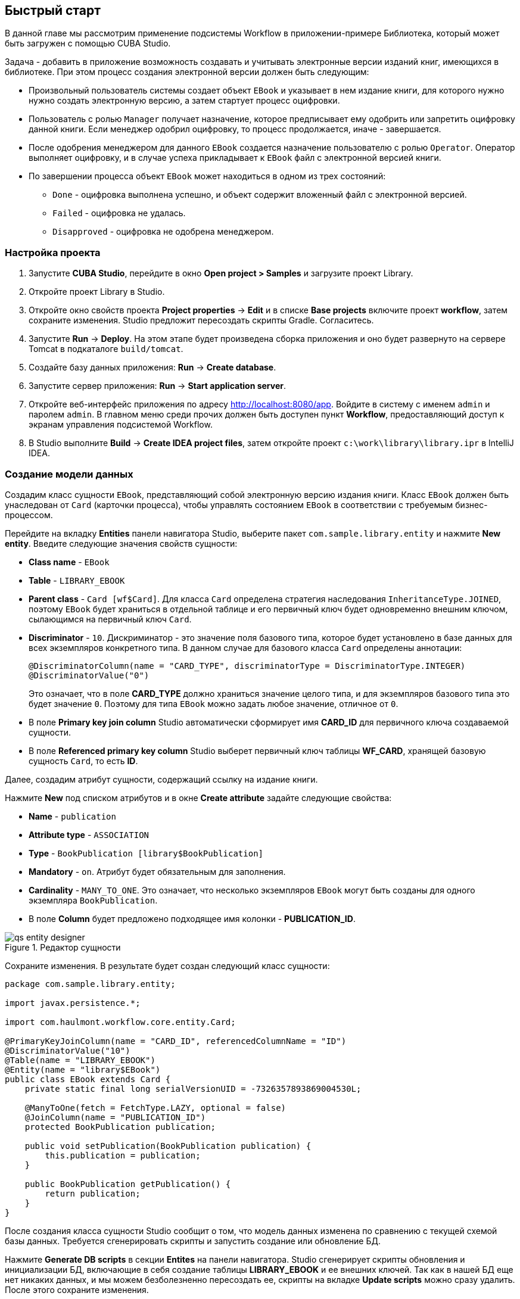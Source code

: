 [[ch2_quick_start]]
== Быстрый старт

В данной главе мы рассмотрим применение подсистемы Workflow в приложении-примере Библиотека, который может быть загружен с помощью CUBA Studio.

Задача - добавить в приложение возможность создавать и учитывать электронные версии изданий книг, имеющихся в библиотеке. При этом процесс создания электронной версии должен быть следующим: 

* Произвольный пользователь системы создает объект `EBook` и указывает в нем издание книги, для которого нужно нужно создать электронную версию, а затем стартует процесс оцифровки.

* Пользователь с ролью `Manager` получает назначение, которое предписывает ему одобрить или запретить оцифровку данной книги. Если менеджер одобрил оцифровку, то процесс продолжается, иначе - завершается.

* После одобрения менеджером для данного `EBook` создается назначение пользователю с ролью `Operator`. Оператор выполняет оцифровку, и в случае успеха прикладывает к `EBook` файл с электронной версией книги.

* По завершении процесса объект `EBook` может находиться в одном из трех состояний:

** `Done` - оцифровка выполнена успешно, и объект содержит вложенный файл с электронной версией.

** `Failed` - оцифровка не удалась.

** `Disapproved` - оцифровка не одобрена менеджером.

=== Настройка проекта

. Запустите *CUBA Studio*, перейдите в окно *Open project > Samples* и загрузите проект Library.

. Откройте проект Library в Studio.

. Откройте окно свойств проекта *Project properties* -> *Edit* и в списке *Base projects* включите проект *workflow*, затем сохраните изменения. Studio предложит пересоздать скрипты Gradle. Согласитесь.

. Запустите *Run* -> *Deploy*. На этом этапе будет произведена сборка приложения и оно будет развернуто на сервере Tomcat в подкаталоге `build/tomcat`.

. Создайте базу данных приложения: *Run* -> *Create database*.

. Запустите сервер приложения: *Run* -> *Start application server*. 

. Откройте веб-интерфейс приложения по адресу link:$$http://localhost:8080/app$$[http://localhost:8080/app]. Войдите в систему с именем `admin` и паролем `admin`. В главном меню среди прочих должен быть доступен пункт *Workflow*, предоставляющий доступ к экранам управления подсистемой Workflow.

. В Studio выполните *Build* -> *Create IDEA project files*, затем откройте проект `c:\work\library\library.ipr` в IntelliJ IDEA.

=== Создание модели данных

Создадим класс сущности `EBook`, представляющий собой электронную версию издания книги. Класс `EBook` должен быть унаследован от `Card` (карточки процесса), чтобы управлять состоянием `EBook` в соответствии с требуемым бизнес-процессом.

Перейдите на вкладку *Entities* панели навигатора Studio, выберите пакет `com.sample.library.entity` и нажмите *New entity*. Введите следующие значения свойств сущности:

* *Class name* - `EBook`

* *Table* - `++LIBRARY_EBOOK++`

* *Parent class* - `Card [wf$Card]`. Для класса `Card` определена стратегия наследования `InheritanceType.JOINED`, поэтому `EBook` будет храниться в отдельной таблице и его первичный ключ будет одновременно внешним ключом, сылающимся на первичный ключ `Card`.

* *Discriminator* - `10`. Дискриминатор - это значение поля базового типа, которое будет установлено в базе данных для всех экземпляров конкретного типа. В данном случае для базового класса `Card` определены аннотации: 
+
[source, java]
----
@DiscriminatorColumn(name = "CARD_TYPE", discriminatorType = DiscriminatorType.INTEGER)
@DiscriminatorValue("0")
----
+
Это означает, что в поле *CARD_TYPE* должно храниться значение целого типа, и для экземпляров базового типа это будет значение `0`. Поэтому для типа `EBook` можно задать любое значение, отличное от `0`.

* В поле *Primary key join column* Studio автоматически сформирует имя *CARD_ID* для первичного ключа создаваемой сущности.

* В поле *Referenced primary key column* Studio выберет первичный ключ таблицы *WF_CARD*, хранящей базовую сущность `Card`, то есть *ID*.

Далее, создадим атрибут сущности, содержащий ссылку на издание книги.

Нажмите *New* под списком атрибутов и в окне *Create attribute* задайте следующие свойства:

* *Name* - `publication`

* *Attribute type* - `ASSOCIATION`

* *Type* - `BookPublication [library$BookPublication]`

* *Mandatory* - `on`. Атрибут будет обязательным для заполнения.

* *Cardinality* - `++MANY_TO_ONE++`. Это означает, что несколько экземпляров `EBook` могут быть созданы для одного экземпляра `BookPublication`.

* В поле *Column* будет предложено подходящее имя колонки - *PUBLICATION_ID*.

.Редактор сущности
image::qs_entity_designer.png[align="center"]

Сохраните изменения. В результате будет создан следующий класс сущности:

[source, java]
----
package com.sample.library.entity;

import javax.persistence.*;

import com.haulmont.workflow.core.entity.Card;

@PrimaryKeyJoinColumn(name = "CARD_ID", referencedColumnName = "ID")
@DiscriminatorValue("10")
@Table(name = "LIBRARY_EBOOK")
@Entity(name = "library$EBook")
public class EBook extends Card {
    private static final long serialVersionUID = -7326357893869004530L;

    @ManyToOne(fetch = FetchType.LAZY, optional = false)
    @JoinColumn(name = "PUBLICATION_ID")
    protected BookPublication publication;

    public void setPublication(BookPublication publication) {
        this.publication = publication;
    }

    public BookPublication getPublication() {
        return publication;
    }
}
----

После создания класса сущности Studio сообщит о том, что модель данных изменена по сравнению с текущей схемой базы данных. Требуется сгенерировать скрипты и запустить создание или обновление БД. 

Нажмите *Generate DB scripts* в секции *Entites* на панели навигатора. Studio сгенерирует скрипты обновления и инициализации БД, включающие в себя создание таблицы *LIBRARY_EBOOK* и ее внешних ключей. Так как в нашей БД еще нет никаких данных, и мы можем безболезненно пересоздать ее, скрипты на вкладке *Update scripts* можно сразу удалить. После этого сохраните изменения.

Остановите сервер приложения командой *Run* -> *Stop application server*. Через несколько секунд станет доступным пункт меню *Run* -> *Create database*, который и нужно выполнить.

=== Создание стандартных экранов

Создадим стандартные экраны просмотра списка и редактирования сущности `EBook`. Для этого сначала определим представления (views) для этих экранов.

Выберите `EBook` в секции *Entities* на панели навигатора и нажмите *New view*. Задайте имя представления в поле *Name* - `eBook.browse`. В панели *Attributes* по умолчанию выбраны все локальные (не ссылочные) атрибуты сущности. Отключите их все и включите единственный интересующий нас на данном этапе атрибут `publication`. Так как этот атрибут представляет собой ссылку на сущность `BookPublication`, в дереве отобразятся атрибуты этой сущности. Выберите атрибут `book` и в правой панели параметров задайте для него представление `++_minimal++`. Сохраните изменения. 

.Редактор представления
image::qs_view_designer.png[align="center"]

Теперь, если открыть файл с представлениями в IDE, в нем можно найти следующий описатель:

[source, xml]
----

        <view class="com.sample.library.entity.EBook"
                  name="eBook.browse">
              <property name="publication">
                        <property name="book"
                                     view="_minimal"/>
              </property>
        </view>
----

Аналогочно создадим представление `eBook.edit` для экрана редактирования. На данном этапе это представление идентично `eBook.browse`, однако в будущем они станут различными.

После создания представлений снова выберите `EBook` в секции *Entities* панели навигатора и нажмите *Create standard screens*. В появившемся окне выберите `eBook.browse` для *Browse view*, `eBook.edit` для *Edit view* и нажмите *Create*. Studio откроет секцию *Screens* панели навигатора и покажет созданные экраны.

Добавим в главное меню элемент для доступа к списку `EBook`.

Откройте секцию *Main menu* панели навигатора и нажмите *Edit* для *web-menu.xml*. Выделите элемент `library` и нажмите *New*. В появившемся окне выберите `library$EBook.lookup` в поле *Id*. Задайте заголовок пункта меню, нажав *edit* в поле *Caption*. Сохраните изменения. 

.Редактор меню
image::qs_menu_designer.png[align="center"]

После создания стандартных экранов и регистрации в главном меню можно запустить сервер (*Run* -> *Start application server*), войти в приложение и убедиться в работоспособности сущности `EBook`.

=== Создание процесса

Перейдем к основной части примера - описанию бизнес-процесса и реализации обработки объектов `EBook` в соответствии с ним. В данном разделе мы создадим дизайн процесса и затем развернем его для выполнения.

==== Дизайн процесса

В веб-интерфейсе запущенного приложения откройте экран *Workflow* -> *Processes Design* и нажмите *Create*. Введите имя дизайна процесса, например, `Book scanning`, и нажмите *OK*. Откроется новое окно браузера *CUBA Workflow Designer*.

Перетащите на рабочую панель узел *Start*, а затем узел *Assignment*. Соедините выход *Start* со входом *Assignment*. В узле *Assignment* задайте имя `Approval` и роль `Manager`. Нажмите кнопку *+* внутри узла *Assignment* для создания выхода и дайте ему имя `Approve`. Затем добавьте еще один выход - `Deny`. В результате во время выполнения процесса при переходе в состояние `Approval` пользователю с ролью `Manager` будет создано назначение. Процесс остановит выполнение и продолжит его, когда пользователь выберет один из выходов - `Approve` или `Deny`.

В случае отказа менеджера процесс должен перейти в состояние `Disapproved` и завершиться. Для регистрации этого состояния добавьте узел *State* с именем `Disapproved` и соедините его вход с выходом `Deny` узла `Approval`. Затем добавьте узел *End* и соедините его с выходом узла `Disapproved`. При выполнении процесс запишет состояние `Disapproved` в карточку (объект `EBook`) и, не останавливаясь, завершит выполнение.

На данном этапе должна получиться следующая схема:

image::qs_process_design_1.png[align="center"]

Нажмите *Save* для сохранения промежуточных результатов редактирования.

Добавьте еще один узел *Assignment* и задайте для него имя `Scanning` и роль `Operator`. Добавьте выходы `Success` и `Fail`. Соедините вход `Scanning` с выходом `Approve` узла `Approval`. В результате во время выполнения при одобрении менеджером процесс перейдет в состояние `Scanning`, остановится и выдаст назначение пользователю с ролью `Operator`. Выполнение продолжится, когда пользователь завершит назначение, выбрав один из выходов.

Для регистрации финального состояния процесса добавьте два узла *State* с именами `Done` и `Failed` и соедините их с соответствующими выходами узла `Scanning`. Затем добавьте еще один узел *End* и соедините с ним выходы узлов `Done` и `Failed`.

В итоге схема должна приобрести следующий вид:

image::qs_process_design_2.png[align="center"]

При успешном выполнении оцифровки оператор должен приложить к объекту файл с электронной версией. Для реализации этого добавим в процесс форму взаимодействия с пользователем.

Выберите узел `Scanning`, в правой панели дизайнера раскройте секцию *Forms* и нажмите *Add*. Установите следующие атрибуты:

* *Transition* - имя выхода, при котором будет показана данная форма. Выберите значение `Success`. 

* *Form* - тип формы. Выберите значение `Transition`.

* *Hide Attachments* - скрыть элементы выбора вложений. Оставьте в выключенном состоянии.

Вид правой панели дизайнера с параметрами формы:

image::qs_process_design_3.png[align="center"]

Таким образом, при завершении назначения в направлении `Success` перед оператором возникнет диалоговая форма, в которой он сможет добавить вложения - файлы с с электронной версией книги.

Сохраните дизайн процесса и закройте окно браузера *CUBA Workflow Designer*.

==== Развертывание процесса

Созданный дизайн процесса необходимо скомпилировать, то есть создать на основе схемы исполняемый код процесса. Выберите строку с дизайном в окне *Processes Design* и нажмите *Compile*. В случае успешной компиляции в колонке *Compilation date* появится текущее время. 

Следующий этап - развертывание процесса. Выберите строку со скомпилированным дизайном и нажмите *Deploy*. В диалоговом окне оставьте отмеченным флажок *Create new process* и нажмите *Deploy*. В результате происходит следующее:

* В базе данных приложения создается новый объект `Proc` и соответствующие имеющимся в дизайне ролям объекты `ProcRole`.

* В подкаталоге `process` конфигурационного каталога среднего слоя приложения создается каталог с именем вида `proc_<date_time>`, где `++date_time++` - момент времени развертывания процесса. Данный каталог содержит файлы, необходимые для исполнения процесса: jPDL, описатель форм, пакет локализованных сообщений.

* Файл jPDL отправляется в механизм исполнения jBPM, который создает соответствующие записи в таблицах *JBPM4_DEPLOYMENT* и *JBPM4_DEPLOYPROP*. Идентификатором процесса jBPM становится строка, идентичная имени каталога развертывания (`++proc_<date_time>++`). Данный идентификатор записывается также в атрибут `jbpmProcessKey` объекта `Proc`.

Процесс готов к запуску, однако для целей нашего примера выполним еще одно подготовительное действие - назначим исполнителей по умолчанию для ролей в процессе.

Откройте экран *Workflow* -> *Processes*, выберите созданный процесс и откройте его на редактирование. В списке ролей процесса выберите поочередно роли `Manager` и `Operator` и в списке *Default participants* добавьте для них исполнителей - предварительно созданных пользователей системы `manager` и `operator` соответственно. Экран редактирования процесса примет следующий вид:

image::qs_process_edit.png[align="center"]

Кроме явно указанных в дизайне ролей система создала роль `CARD_CREATOR` с признаком *Assign to creator*. Эту роль можно использовать для того, чтобы пользователь, создавший карточку, автоматически становился участником процесса. В описываемом примере данная роль не используется.

Атрибут *Code* процесса желательно установить в некоторое осмысленное уникальное значение, так как в программном коде по этому атрибуту удобно находить процесс для запуска. В данном случае задаем значение `book_scanning`.

Как правило, дизайн процесса разрабатывается итеративно, поэтому система предоставляет возможность неоднократно развертывать один и тот же изменяющийся дизайн, обновляя имеющийся процесс. Фактически при развертывании дизайна в существующий процесс происходит следующее:

* Производится проверка возможности миграции незавершенных экземпляров процесса (другими словами, _активных карточек_) на новую схему процесса. 

* Создается новый каталог `proc_<date_time>`, где `++date_time++` - текущий момент времени развертывания процесса.

* В механизме исполнения jBPM создается новое описание процесса с новым идентификатором, эквивалентным имени каталога развертывания. Этот новый идентификатор устанавливается в атрибуте `jbpmProcessKey` объекта `Proc`.

* Производится миграция активных карточек.

Для обновления процесса в соответствии с измененным дизайном достаточно при развертывании последнего снять флажок *Create new process* и в выпадающем списке *Existing process* указать процесс, который необходимо обновить.

=== Адаптация экранов к процессу

В данном разделе мы изменим экраны просмотра списка и редактирования сущности `EBook` так, чтобы пользователи могли работать с ними в соответствии с бизнес-процессом.

==== Экран редактирования

Основная логика, связанная с процессом, реализуется в экране редактирования `EBook`.

Начнем с доработки представления (view), с которым в экран загружается экземпляр `EBook`. Вернитесь в Studio, найдите в секции *Entities* на панели навигатора представление `eBook.edit` и откройте его на редактирование.

Выберите для поля *Extends* значение `++_local++`, что означает, что текущее представление будет включать все нессылочные атрибуты сущности. Дополнительно включите атрибут `proc` и установите для него в поле *View* значение `start-process`. 

.Редактор представления eBook.edit для работы с процессом
image::qs_view_edit.png[align="center"]

===== Компоновка экрана редактирования

Перейдем собственно к экрану. Найдите в секции *Screens* на панели навигатора экран `ebook-edit.xml` и откройте его на редактирование. Перейдите на вкладку *XML* и полностью замените ее содержимое на следующий код: 

[source, xml]
----
<?xml version="1.0" encoding="UTF-8" standalone="no"?>
<window xmlns="http://schemas.haulmont.com/cuba/window.xsd"
        caption="msg://editCaption"
        class="com.sample.library.gui.ebook.EBookEdit"
        datasource="eBookDs"
        focusComponent="fieldGroup"
        messagesPack="com.sample.library.gui.ebook">
    <dsContext>
        <datasource id="eBookDs"
                    class="com.sample.library.entity.EBook"
                    view="eBook.edit"/>
        <collectionDatasource id="attachmentsDs"
                              class="com.haulmont.workflow.core.entity.CardAttachment"
                              view="card-edit">
            <query>
                <![CDATA[select a from wf$CardAttachment a where a.card.id = :ds$eBookDs order by a.createTs]]>
            </query>
        </collectionDatasource>
    </dsContext>
    <layout expand="windowActions"
            spacing="true">
        <hbox spacing="true">
            <fieldGroup id="fieldGroup"
                        datasource="eBookDs"
                        width="400px">
                <field id="publication"
                       width="100%"/>
                <field id="description"
                       width="100%"/>
            </fieldGroup>
        </hbox>
        <groupBox caption="Process"
                  orientation="horizontal"
                  spacing="true"
                  width="400px">
            <label id="stateLabel"
                   align="MIDDLE_LEFT"/>
            <hbox id="actionsBox"
                  align="MIDDLE_RIGHT"
                  spacing="true"/>
        </groupBox>
        <groupBox caption="Attachments"
                  width="400px">
            <table id="attachmentsTable"
                   height="100px"
                   width="100%">
                <rows datasource="attachmentsDs"/>
                <columns>
                    <column id="file"/>
                    <column id="file.size"/>
                    <column id="createTs"/>
                </columns>
            </table>
        </groupBox>
        <iframe id="windowActions"
                height="100%"
                screen="editWindowActions"/>
    </layout>
</window>
----

Перейдите на вкладку *Layout*. Компоновка экрана станет следующей: 

image::qs_edit_layout.png[align="center"]

 

Рассмотрим добавленные элементы экрана.

* Поле `description` компонента `fieldGroup` отображает значение атрибута `description` карточки.

* `groupBox` с заголовком `Process` содержит следующие элементы:

** `label` с идентификатором `stateLabel` предназначен для отображения текущего состояния карточки.

** Внутри контейнера `hbox` с идентификатором `actionsBox` мы будем программно создавать кнопки, позволяющие пользователю выбрать выход из назначения, другими словами - действия по процессу.

** Таблица `attachmentsTable` предназначена для отображения вложений, созданных оператором на этапе `Scanning` процесса. Таблица соединена с источником данных `attachmentsDs`.

===== Контроллер экрана редактирования

Перейдите на вкладку *Controller* и замените ее содержимое на следующий код: 

[source, java]
----
package com.sample.library.gui.ebook;

import com.haulmont.cuba.core.entity.Entity;
import com.haulmont.cuba.core.global.CommitContext;
import com.haulmont.cuba.core.global.LoadContext;
import com.haulmont.cuba.core.global.PersistenceHelper;
import com.haulmont.cuba.gui.components.*;
import com.haulmont.cuba.gui.data.DataSupplier;
import com.haulmont.cuba.gui.data.DsContext;
import com.haulmont.cuba.gui.export.ExportDisplay;
import com.haulmont.cuba.gui.xml.layout.ComponentsFactory;
import com.haulmont.workflow.core.app.WfService;
import com.haulmont.workflow.core.entity.*;
import com.haulmont.workflow.core.global.AssignmentInfo;
import com.haulmont.workflow.core.global.WfConstants;
import com.haulmont.workflow.gui.base.action.ProcessAction;
import com.sample.library.entity.EBook;

import javax.inject.Inject;
import java.util.ArrayList;
import java.util.List;
import java.util.Map;
import java.util.Set;

public class EBookEdit extends AbstractEditor<EBook> {

    @Inject
    protected WfService wfService;
    @Inject
    protected ComponentsFactory componentsFactory;
    @Inject
    protected BoxLayout actionsBox;
    @Inject
    protected DataSupplier dataSupplier;
    @Inject
    protected Label stateLabel;
    @Inject
    protected FieldGroup fieldGroup;
    @Inject
    protected Table attachmentsTable;
    @Inject
    protected ExportDisplay exportDisplay;

    @Override
    public void init(Map<String, Object> params) {
    }

    @Override
    protected void postInit() {
        EBook eBook = getItem();

        if (PersistenceHelper.isNew(eBook)) {
            initProcess(eBook);
        }

        if (eBook.getState() == null) {
            stateLabel.setValue("State: not started");
        } else {
            stateLabel.setValue("State: " + eBook.getLocState());
            fieldGroup.setEditable(false);
        }

        initProcessActions(eBook);

        initAttachmentsTable();
    }

    private void initProcess(final EBook eBook) {
        LoadContext loadContext = new LoadContext(Proc.class);
        loadContext.setQueryString("select p from wf$Proc p where p.code = :code")
                .setParameter("code", "book_scanning");
        loadContext.setView("start-process");
        Proc proc = dataSupplier.load(loadContext);
        if (proc != null)
            eBook.setProc(proc);
        else
            throw new IllegalStateException("Process not found");

        eBook.setRoles(new ArrayList<CardRole>());

        for (ProcRole procRole : proc.getRoles()) {
            if (procRole.getAssignToCreator())
                continue;
            CardRole cardRole = new CardRole();
            cardRole.setCard(eBook);
            cardRole.setProcRole(procRole);
            List<DefaultProcActor> defaultProcActors = procRole.getDefaultProcActors();
            if (defaultProcActors.isEmpty())
                throw new IllegalStateException("Default actor is not assigned for role " + procRole.getName());
            cardRole.setUser(defaultProcActors.get(0).getUser());
            eBook.getRoles().add(cardRole);
        }

        getDsContext().addListener(new DsContext.CommitListener() {
            @Override
            public void beforeCommit(CommitContext context) {
                context.getCommitInstances().addAll(eBook.getRoles());
            }

            @Override
            public void afterCommit(CommitContext context, Set<Entity> result) {
            }
        });
    }

    private void initProcessActions(EBook eBook) {
        AssignmentInfo assignmentInfo = wfService.getAssignmentInfo(eBook);
        if (eBook.getJbpmProcessId() == null && eBook.getState() == null) {
            addProcessAction(WfConstants.ACTION_START, assignmentInfo);
        } else if (assignmentInfo != null) {
            for (String actionName : assignmentInfo.getActions()) {
                addProcessAction(actionName, assignmentInfo);
            }
        }
    }

    private void addProcessAction(String actionName, AssignmentInfo assignmentInfo) {
        ProcessAction action = new ProcessAction(getItem(), actionName, assignmentInfo, this);
        Button button = componentsFactory.createComponent(Button.NAME);
        button.setAction(action);
        button.setAlignment(Alignment.MIDDLE_RIGHT);
        actionsBox.add(button);
    }

    private void initAttachmentsTable() {
        attachmentsTable.addGeneratedColumn("file", new Table.ColumnGenerator<CardAttachment>() {
            @Override
            public Component generateCell(final CardAttachment attachment) {
                LinkButton link = componentsFactory.createComponent(LinkButton.NAME);
                link.setCaption(attachment.getFile().getName());
                link.setAction(new AbstractAction("") {
                    @Override
                    public void actionPerform(Component component) {
                        exportDisplay.show(attachment.getFile());
                    }
                });
                return link;
            }
        });
    }
}
----

Рассмотрим фрагменты кода контроллера.

Метод `postInit()` вызывается после инициализации экрана и загрузки экземпляра `EBook` с представлением, указанным в XML-дескрипторе (в данном случае - `eBook.edit`). 

После получения установленного в экране экземпляра `EBook` производится проверка, новый ли это экземпляр, или загруженный из БД. В первом случае управление передается методу `initProcess()`, который осуществляет подготовку карточки и экрана к старту нового экземпляра процесса:

[source, java]
----
    protected void postInit() {
        EBook eBook = getItem();

        if (PersistenceHelper.isNew(eBook)) {
            initProcess(eBook);
        }
----

Далее в зависимости от состояния карточки производится инициализация компонентов - `stateLabel` отображает текущее состояние, а для `fieldGroup` запрещается редактирование, если процесс уже стартовал:

[source, java]
----
    protected void postInit() {
    ...
        if (eBook.getState() == null) {
            stateLabel.setValue("State: not started");
        } else {
            stateLabel.setValue("State: " + eBook.getLocState());
            fieldGroup.setEditable(false);
        }
----

Далее вызываются методы, производящие инициализацию возможных действий пользователя и таблицы вложений:

[source, java]
----
    protected void postInit() {
    ...
        initProcessActions(eBook);

        initAttachmentsTable();
    }
----

Рассмотрим метод `initProcess()`.

В начале метода производится загрузка из базы данных экземпляра объекта `Proc` с кодом `book_scanning`, то есть созданного нами процесса. Если загрузка прошла успешно, то экземпляр `Proc` устанавливается в карточке `EBook`:

[source, java]
----
    private void initProcess(final EBook eBook) {
        LoadContext loadContext = new LoadContext(Proc.class);
        loadContext.setQueryString("select p from wf$Proc p where p.code = :code")
                .setParameter("code", "book_scanning");
        loadContext.setView("start-process");
        Proc proc = dataSupplier.load(loadContext);
        if (proc != null)
            eBook.setProc(proc);
        else
            throw new IllegalStateException("Process not found");
----

Далее производится инициализация объектов `CardRole` - исполнителей ролей для данной карточки. Инициализировать роли можно различными способами, в том числе интерактивно - например, позволяя создателю карточки самому выбрать исполнителей. Главное, чтобы на момент перехода процесса в какое-либо состояние типа *Assignment* роль, требуемая для этого этапа, была назначена. Для целей нашего примера исполнители заданы в объектах `DefaultProcActor` на этапе настройки процесса, поэтому мы возьмем их оттуда и перенесем в объекты `CardRole`:

[source, java]
----
    private void initProcess(final EBook eBook) {
    ...
        eBook.setRoles(new ArrayList<CardRole>());

        for (ProcRole procRole : proc.getRoles()) {
            if (procRole.getAssignToCreator())
                continue;
            CardRole cardRole = new CardRole();
            cardRole.setCard(eBook);
            cardRole.setProcRole(procRole);
            List<DefaultProcActor> defaultProcActors = procRole.getDefaultProcActors();
            if (defaultProcActors.isEmpty())
                throw new IllegalStateException("Default actor is not assigned for role " + procRole.getName());
            cardRole.setUser(defaultProcActors.get(0).getUser());
            eBook.getRoles().add(cardRole);
        }
----

В следующем фрагменте производится добавление всех созданных объектов `CardRole` в `CommitContext` перед коммитом экрана. Дело в том, что между `Card` и `CardRole` нет отношений каскадности сохранения, и если явно не сохранить созданные объекты `CardRole` в той же транзакции, что и ссылающийся на них объект `Card`, на Middleware возникнет ошибка. Обычно за включением в `CommitContext` всех измененных экземпляров следят источники данных (datasources), однако в данном случае мы создаем и связываем объекты вручную, поэтому данный код необходим:

[source, java]
----
    private void initProcess(final EBook eBook) {
    ...
        getDsContext().addListener(new DsContext.CommitListener() {
            @Override
            public void beforeCommit(CommitContext context) {
                context.getCommitInstances().addAll(eBook.getRoles());
            }

            @Override
            public void afterCommit(CommitContext context, Set<Entity> result) {
            }
        });
    }
----

Теперь рассмотрим методы инициализации кнопок, соответствующих возможным действиям пользователя по процессу, и таблицы вложений.

В методе `initProcessActions()` для данной карточки загружаются данные о текущем назначении, и если таковое имеется для текущего пользователя, в методе `addProcessAction()` создаются соответствующие кнопки:

[source, java]
----
    private void initProcessActions(EBook eBook) {
        AssignmentInfo assignmentInfo = wfService.getAssignmentInfo(eBook);
        if (eBook.getJbpmProcessId() == null && eBook.getState() == null) {
            addProcessAction(WfConstants.ACTION_START, assignmentInfo);
        } else if (assignmentInfo != null) {
            for (String actionName : assignmentInfo.getActions()) {
                addProcessAction(actionName, assignmentInfo);
            }
        }
    }

    private void addProcessAction(String actionName, AssignmentInfo assignmentInfo) {
        ProcessAction action = new ProcessAction(getItem(), actionName, assignmentInfo, this);
        Button button = componentsFactory.createComponent(Button.NAME);
        button.setAction(action);
        button.setAlignment(Alignment.MIDDLE_RIGHT);
        actionsBox.add(button);
    }
----

Таблица вложений представляет собой обычный компонент `Table`, связанный с источником данных `attachmentsDs`, извлекающим экземпляры `CardAttachment` данной карточки. Для загрузки файла вложения щелчком по имени файла в таблице создается генерируемая колонка для атрибута `file`. В результате ячейки данной колонки отображают компонент `LinkButton`, который по щелчку вызывает выгрузку соответствующего файла через интерфейс `ExportDisplay`. 

[source, java]
----
    private void initAttachmentsTable() {
        attachmentsTable.addGeneratedColumn("file", new Table.ColumnGenerator<CardAttachment>() {
            @Override
            public Component generateCell(final CardAttachment attachment) {
                LinkButton link = componentsFactory.createComponent(LinkButton.NAME);
                link.setCaption(attachment.getFile().getName());
                link.setAction(new AbstractAction("") {
                    @Override
                    public void actionPerform(Component component) {
                        exportDisplay.show(attachment.getFile());
                    }
                });
                return link;
            }
        });
    }
----

==== Экран просмотра списка

Доработаем представления (view), с которым в экран загружается список экземпляров `EBook`. Найдите в секции *Entities* на панели навигатора представление `eBook.browse` и откройте его на редактирование. Включите атрибуты `proc`, `state` и `description`. Для атрибута `proc` установите в поле *View* значение `++_local++`.

.Редактор представления eBook.browse для работы с процессом
image::qs_view_browse.png[align="center"]

===== Компоновка экрана списка

Найдите в секции *Screens* панели навигатора экран `ebook-browse.xml` и откройте его на редактирование. Перейдите на вкладку *XML* и полностью замените ее содержимое на следующий код: 

[source, xml]
----
<?xml version="1.0" encoding="UTF-8" standalone="no"?>
<window xmlns="http://schemas.haulmont.com/cuba/window.xsd"
        caption="msg://browseCaption"
        class="com.sample.library.gui.ebook.EBookBrowse"
        lookupComponent="eBookTable"
        messagesPack="com.sample.library.gui.ebook">
    <dsContext>
        <collectionDatasource id="eBookDs"
                              class="com.sample.library.entity.EBook"
                              view="eBook.browse">
            <query>
                <![CDATA[select e from library$EBook e order by e.createTs]]>
            </query>
        </collectionDatasource>
    </dsContext>
    <layout expand="eBookTable"
            spacing="true">
        <filter id="filter"
                datasource="eBookDs">
            <properties include=".*"/>
        </filter>
        <table id="eBookTable"
               height="100%"
               width="100%">
            <rows datasource="eBookDs"/>
            <columns>
                <column id="publication"/>
                <column id="description"/>
                <column id="locState"/>
            </columns>
            <rowsCount/>
            <actions>
                <action id="remove"/>
            </actions>
            <buttonsPanel id="buttonsPanel"
                          alwaysVisible="true">
                <button id="createBtn"
                        action="eBookTable.create"/>
                <button id="editBtn"
                        action="eBookTable.edit"/>
                <button id="removeBtn"
                        action="eBookTable.remove"/>
            </buttonsPanel>
        </table>
    </layout>
</window>

----

Отличия от стандартного экрана списка здесь следующие:

* В список колонок таблицы `eBookTable` добавлены `description` и `locState` - описание карточки и локализованное название текущего состояния.

* Из списка декларативно создаваемых `actions` таблицы `eBookTable` исключены `create` и `edit`. При этом соответствующие кнопки на панели `buttonsPanel` оставлены, потому что эти `actions` мы создадим программно в коде контроллера.

Перейдите на вкладку *Layout*. Компоновка экрана станет следующей:

image::qs_browse_layout.png[align="center"]

===== Контроллер экрана списка

Перейдите на вкладку *Controller* и замените ее содержимое на следующий код:

[source, java]
----
package com.sample.library.gui.ebook;

import java.util.Map;

import com.haulmont.cuba.core.entity.Entity;
import com.haulmont.cuba.gui.components.AbstractLookup;
import com.haulmont.cuba.gui.components.Table;
import com.haulmont.cuba.gui.components.actions.CreateAction;
import com.haulmont.cuba.gui.components.actions.EditAction;

import javax.inject.Inject;

public class EBookBrowse extends AbstractLookup {

    @Inject
    protected Table eBookTable;

    @Override
    public void init(Map<String, Object> params) {
        eBookTable.addAction(new CreateAction(eBookTable) {
            @Override
            protected void afterCommit(Entity entity) {
                eBookTable.getDatasource().refresh();
            }
        });
        eBookTable.addAction(new EditAction(eBookTable) {
            @Override
            protected void afterCommit(Entity entity) {
                eBookTable.getDatasource().refresh();
            }
        });
    }
}
----

Здесь в методе `init()` в таблицу `eBookTable` добавляются стандартные действия `CreateAction` и `EditAction`, но с переопределенным методом `afterCommit()`, в котором производится перезагрузка источника данных таблицы. Это делается для того, чтобы отобразить в таблице измененное состояние карточки сразу после ее сохранения и передвижения по процессу.

Стандартные действия `CreateAction` и `EditAction` не производят перезагрузки источника данных после коммита открываемого экрана редактирования. Вместо этого они получают сохраненный экземпляр сущности с Middleware и просто устанавливают его в источнике данных вместо исходного. 

В нашем же случае перезагрузка из БД необходима потому, что после сохранения редактируемой сущности `EBook` запуск процесса производится в отдельной транзакции, и состояние карточки меняется как раз в этот момент. То есть после коммита экрана редактирования в источник данных возвращается экземпляр `EBook`, в котором еще нет изменений, внесенных процессом. Для отображения этих изменений необходимо перечитать сущности из базы данных. 

=== Запуск приложения

Запустите сервер *Run* -> *Start application server* и войдите в приложение как пользователь `admin`.

Откройте экран *Library* -> *E-books* и создайте новую запись. Выберите издание книги и введите полное описание в поле *Description*. На данном этапе экран редактирования выглядит следующим образом:

image::qs_run_create_card.png[align="center"]

Теперь можно либо просто сохранить карточку, нажав *OK*, либо сразу начать процесс нажатием на кнопку *Start process*. После старта процесса окно редактирования закроется, и в таблице в колонке *State (loc.)* отобразится значение `Approval`. Это означает, что карточка перешла в состояние ожидания одобрения менеджером.

image::qs_run_browse_1.png[align="center"]

Если теперь открыть карточку на редактирование, вы увидите, что все поля ввода запрещены, и никаких действий по процессу не доступно.

Выйдите из системы и войдите снова пользователем `manager`. Откройте экран *Workflow* -> *Assignments*. Вы увидите поступившее вам назначение:

image::qs_run_assignment_1.png[align="center"]

Нажав *Open*, вы увидите экран редактирования карточки с возможностью одобрить или запретить сканирование книги:

image::qs_run_edit_card_1.png[align="center"]

В этот же экран можно попасть обычным образом, выбрав строку в таблице экрана просмотра списка и нажав *Edit*.

Нажмите *Approve*. Если вы открывали экран редактирования из списка назначений, то этот список теперь пуст - у пользователя `manager` на данный момент больше нет назначений. Если же вы открывали экран редактирования из экрана списка `EBook`, то вы увидите изменившееся состояние карточки:

image::qs_run_browse_2.png[align="center"]

Открыв карточку на редактирование вы опять не увидите возможности что-либо изменить или продолжить процесс, так как следующее действие должен выполнять пользователь `operator`.

Выйдите из системы и войдите пользвателем `operator`. Откройте экран *Workflow* -> *Assignments*. Вы увидите поступившее вам назначение:

image::qs_run_assignment_2.png[align="center"]

Нажмите *Open* в этом экране, либо перейдите в экран *Library* -> *E-books* и откройте карточку на редактирование там. Вы увидите доступные действия по процессу: `Success` и `Fail`.

image::qs_run_edit_card_2.png[align="center"]

Предположим, вы как оператор выполнили сканирование книги. Нажмите *Success*. Перед вами появится форма перехода, заданная в процессе:

image::qs_run_transition_form.png[align="center"]

Нажмите *Add* и добавьте один или несколько файлов вложений. Затем нажмите *OK*. Форма закроется, назначение исчезнет, а карточка перейдет в состояние `Done`:

image::qs_run_browse_3.png[align="center"]

Открыв карточку на редактирование, можно увидеть состояние процесса и список вложений, добавленных оператором:

image::qs_run_edit_card_3.png[align="center"]

